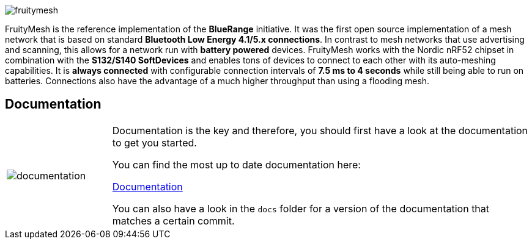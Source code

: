 ifndef::imagesdir[:imagesdir: docs/opensource/modules/ROOT/assets/images]
image:logo.png[fruitymesh]

FruityMesh is the reference implementation of the **BlueRange** initiative. It was the first open source implementation of a mesh network that is based on standard *Bluetooth Low Energy 4.1/5.x connections*. In contrast to mesh networks that use advertising and scanning, this allows for a network run with *battery powered* devices. FruityMesh works with the Nordic nRF52 chipset in combination with the *S132/S140 SoftDevices* and enables tons of devices to connect to each other with its auto-meshing capabilities. It is *always connected* with configurable connection intervals of *7.5 ms to 4 seconds* while still being able to run on batteries. Connections also have the advantage of a much higher throughput than using a flooding mesh.

== Documentation

[cols="1,4", frame="none"]
|===
|image:documentation.png[]
|Documentation is the key and therefore, you should first have a look at the documentation to get you started.

You can find the most up to date documentation here:

https://www.bluerange.io/docs/bluerange-firmware/index.html[Documentation]

You can also have a look in the `docs` folder for a version of the documentation that matches a certain commit.
|===




